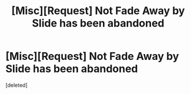 #+TITLE: [Misc][Request] Not Fade Away by Slide has been abandoned

* [Misc][Request] Not Fade Away by Slide has been abandoned
:PROPERTIES:
:Score: 1
:DateUnix: 1495014475.0
:DateShort: 2017-May-17
:FlairText: Request
:END:
[deleted]

